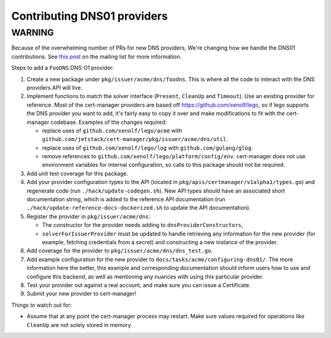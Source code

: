 ============================
Contributing DNS01 providers
============================

----------
 WARNING
----------

Because of the overwhelming number of PRs for new DNS providers, We're changing how we handle the DNS01 contributions. See `this post <https://groups.google.com/d/msg/cert-manager-dev/CgoMxSP6DSI/IyHp0BGfCQAJ>`_ on the mailing list for more information.

Steps to add a ``FooDNS`` DNS-01 provider:

1. Create a new package under ``pkg/issuer/acme/dns/foodns``.
   This is where all the code to interact with the DNS providers API will live.
2. Implement functions to match the solver interface (``Present``, ``CleanUp`` and ``Timeout``).
   Use an existing provider for reference.
   Most of the cert-manager providers are based off
   https://github.com/xenolf/lego, so if lego supports the DNS provider you
   want to add, it's fairly easy to copy it over and make modifications to fit
   with the cert-manager codebase. Examples of the changes required:

   - replace uses of ``github.com/xenolf/lego/acme`` with ``github.com/jetstack/cert-manager/pkg/issuer/acme/dns/util``.
   - replace uses of ``github.com/xenolf/lego/log`` with ``github.com/golang/glog``.
   - remove references to ``github.com/xenolf/lego/platform/config/env``.
     cert-manager does not use environment variables for internal configuration, so calls to this package should not be required.

3. Add unit test coverage for this package.
4. Add your provider configuration types to the API (located in ``pkg/apis/certmanager/v1alpha1/types.go``) and regenerate code (run ``./hack/update-codegen.sh``).
   New API types should have an associated short documentation string,
   which is added to the reference API documentation (run ``./hack/update-reference-docs-dockerized.sh`` to update the API documentation).
5. Register the provider in ``pkg/issuer/acme/dns``:

   - The constructor for the provider needs adding to ``dnsProviderConstructors``,
   - ``solverForIssuerProvider`` must be updated to handle retrieving any information for the new provider (for example, fetching credentials from a secret)
     and constructing a new instance of the provider.

6. Add coverage for the provider to ``pkg/issuer/acme/dns/dns_test.go``.
7. Add example configuration for the new provider to ``docs/tasks/acme/configuring-dns01/``.
   The more information here the better,
   this example and corresponding documentation should inform users how to use and configure this backend,
   as well as mentioning any nuances with using this particular provider.
8. Test your provider out against a real account, and make sure you can issue a Certificate.
9. Submit your new provider to cert-manager!

Things to watch out for:

- Assume that at any point the cert-manager process may restart.
  Make sure values required for operations like ``CleanUp`` are not solely stored in memory.
